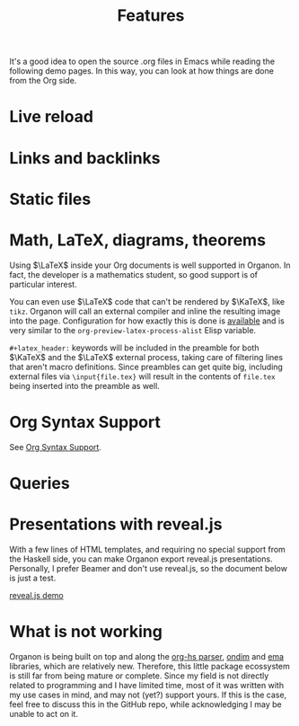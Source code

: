#+title: Features

It's a good idea to open the source .org files in Emacs while reading the following demo pages. In this way, you can look at how things are done from the Org side.

#+toc: 

* Live reload
* Links and backlinks
* Static files
* Math, \LaTeX, diagrams, theorems
Using \(\LaTeX\) inside your Org documents is well supported in Organon. In fact, the developer is a mathematics student, so good support is of particular interest.
\begin{equation*}
  \frac{1}{N}\sum_{n = 1}^N \varphi \circ f^{n} \xrightarrow{N \to \infty} \int_M \varphi \;d\mu
\end{equation*}

You can even use \(\LaTeX\) code that can't be rendered by \(\KaTeX\), like =tikz=. Organon will call an external compiler and inline the resulting image into the page. Configuration for how exactly this is done is [[file:configuration.org][available]] and is very similar to the ~org-preview-latex-process-alist~ Elisp variable.
\begin{tikzcd}
  {\mathscr C} && {\mathscr D}
  \arrow[""{name=0, anchor=center, inner sep=0}, "F", curve={height=-30pt}, from=1-1, to=1-3]
  \arrow[""{name=1, anchor=center, inner sep=0}, "G"', curve={height=30pt}, from=1-1, to=1-3]
  \arrow[""{name=2, anchor=center, inner sep=0}, "\sigma"', curve={height=12pt}, shorten <=7pt, shorten >=7pt, Rightarrow, from=0, to=1]
  \arrow[""{name=3, anchor=center, inner sep=0}, "\tau", curve={height=-12pt}, shorten <=7pt, shorten >=7pt, Rightarrow, from=0, to=1]
  \arrow["\Gamma", shorten <=4pt, shorten >=4pt, from=2, to=3]
\end{tikzcd}

=#+latex_header:= keywords will be included in the preamble for both \(\KaTeX\) and the \(\LaTeX\) external process, taking care of filtering lines that aren't macro definitions. Since preambles can get quite big, including external files via =\input{file.tex}= will result in the contents of =file.tex= being inserted into the preamble as well.
* Org Syntax Support
See [[file:org-syntax.org][Org Syntax Support]].

* Queries
* Presentations with reveal.js
With a few lines of HTML templates, and requiring no special support from the Haskell side, you can make Organon export reveal.js presentations. Personally, I prefer Beamer and don't use reveal.js, so the document below is just a test.

[[file:reveal-demo.org][reveal.js demo]]
* What is *not* working
Organon is being built on top and along the [[https://github.com/lucasvreis/org-hs][org-hs parser]], [[https://github.com/lucasvreis/ondim][ondim]] and [[https://github.com/EmaApps/ema][ema]] libraries, which are relatively new. Therefore, this little package ecossystem is still far from being mature or complete. Since my field is not directly related to programming and I have limited time, most of it was written with my use cases in mind, and may not (yet?) support yours. If this is the case, feel free to discuss this in the GitHub repo, while acknowledging I may be unable to act on it.
